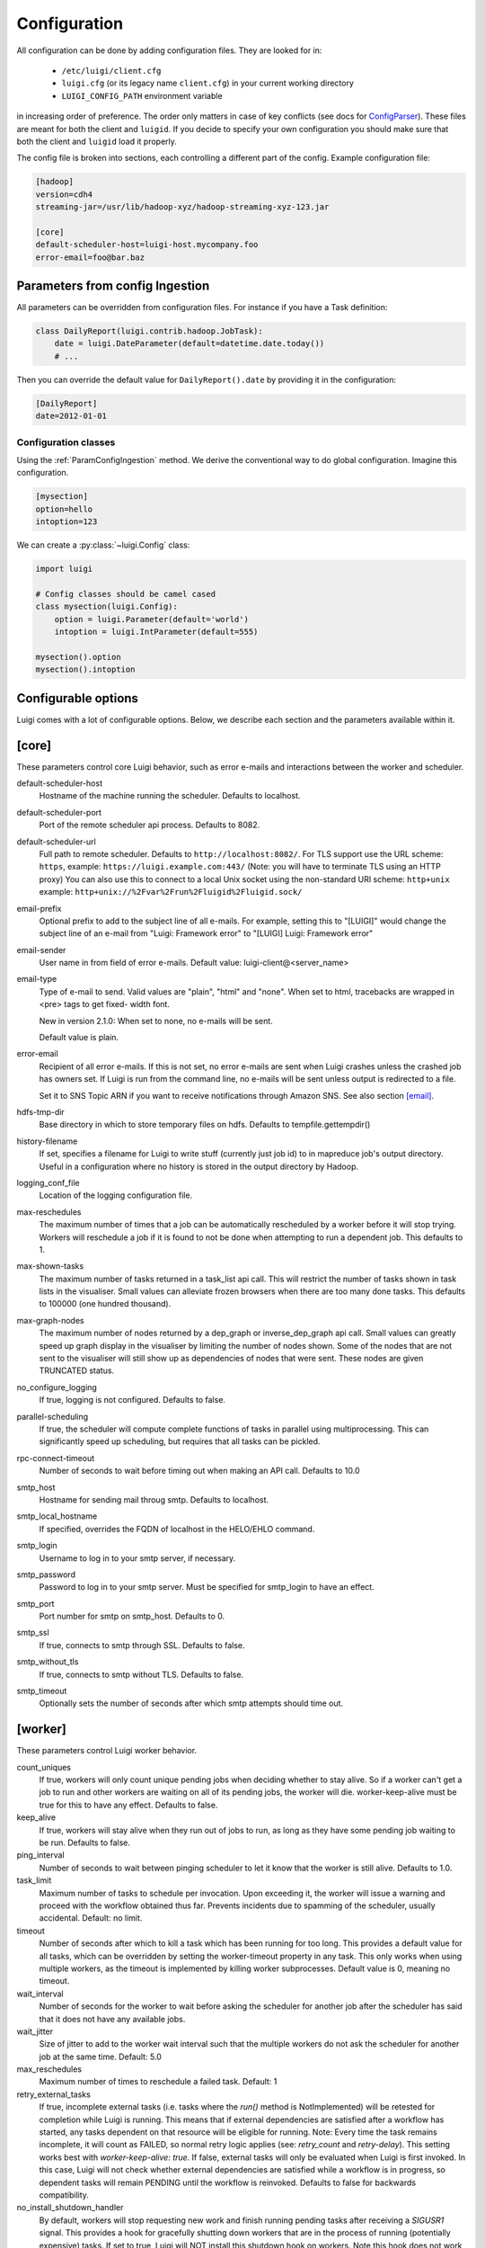 Configuration
=============

All configuration can be done by adding configuration files. They are looked for in:

 * ``/etc/luigi/client.cfg``
 * ``luigi.cfg`` (or its legacy name ``client.cfg``) in your current working directory
 * ``LUIGI_CONFIG_PATH`` environment variable

in increasing order of preference. The order only matters in case of key conflicts (see docs for ConfigParser_). These files are meant for both the client and ``luigid``. If you decide to specify your own configuration you should make sure that both the client and ``luigid`` load it properly.

.. _ConfigParser: https://docs.python.org/2/library/configparser.html

The config file is broken into sections, each controlling a different part of the config. Example configuration file:


.. code:: ini

    [hadoop]
    version=cdh4
    streaming-jar=/usr/lib/hadoop-xyz/hadoop-streaming-xyz-123.jar

    [core]
    default-scheduler-host=luigi-host.mycompany.foo
    error-email=foo@bar.baz


.. _ParamConfigIngestion:

Parameters from config Ingestion
--------------------------------

All parameters can be overridden from configuration files. For instance if you
have a Task definition:

.. code:: python

    class DailyReport(luigi.contrib.hadoop.JobTask):
        date = luigi.DateParameter(default=datetime.date.today())
        # ...

Then you can override the default value for ``DailyReport().date`` by providing
it in the configuration:

.. code:: ini

    [DailyReport]
    date=2012-01-01

.. _ConfigClasses:

Configuration classes
*********************

Using the :ref:`ParamConfigIngestion` method. We derive the
conventional way to do global configuration. Imagine this configuration.

.. code:: ini

    [mysection]
    option=hello
    intoption=123


We can create a :py:class:`~luigi.Config` class:

.. code:: python

    import luigi

    # Config classes should be camel cased
    class mysection(luigi.Config):
        option = luigi.Parameter(default='world')
        intoption = luigi.IntParameter(default=555)

    mysection().option
    mysection().intoption


Configurable options
--------------------

Luigi comes with a lot of configurable options. Below, we describe each
section and the parameters available within it.


[core]
------

These parameters control core Luigi behavior, such as error e-mails and
interactions between the worker and scheduler.

default-scheduler-host
  Hostname of the machine running the scheduler. Defaults to localhost.

default-scheduler-port
  Port of the remote scheduler api process. Defaults to 8082.

default-scheduler-url
  Full path to remote scheduler. Defaults to ``http://localhost:8082/``.
  For TLS support use the URL scheme: ``https``,
  example: ``https://luigi.example.com:443/``
  (Note: you will have to terminate TLS using an HTTP proxy)
  You can also use this to connect to a local Unix socket using the
  non-standard URI scheme: ``http+unix``
  example: ``http+unix://%2Fvar%2Frun%2Fluigid%2Fluigid.sock/``

email-prefix
  Optional prefix to add to the subject line of all e-mails. For
  example, setting this to "[LUIGI]" would change the subject line of an
  e-mail from "Luigi: Framework error" to "[LUIGI] Luigi: Framework
  error"

email-sender
  User name in from field of error e-mails.
  Default value: luigi-client@<server_name>

email-type
  Type of e-mail to send. Valid values are "plain", "html" and "none".
  When set to html, tracebacks are wrapped in <pre> tags to get fixed-
  width font.

  New in version 2.1.0: When set to none, no e-mails will be sent.

  Default value is plain.

error-email
  Recipient of all error e-mails. If this is not set, no error e-mails
  are sent when Luigi crashes unless the crashed job has owners set. If
  Luigi is run from the command line, no e-mails will be sent unless
  output is redirected to a file.

  Set it to SNS Topic ARN if you want to receive notifications through
  Amazon SNS. See also section `[email]`_.

hdfs-tmp-dir
  Base directory in which to store temporary files on hdfs. Defaults to
  tempfile.gettempdir()

history-filename
  If set, specifies a filename for Luigi to write stuff (currently just
  job id) to in mapreduce job's output directory. Useful in a
  configuration where no history is stored in the output directory by
  Hadoop.

logging_conf_file
  Location of the logging configuration file.

max-reschedules
  The maximum number of times that a job can be automatically
  rescheduled by a worker before it will stop trying. Workers will
  reschedule a job if it is found to not be done when attempting to run
  a dependent job. This defaults to 1.

max-shown-tasks
  .. versionadded:: 1.0.20

  The maximum number of tasks returned in a task_list api call. This
  will restrict the number of tasks shown in task lists in the
  visualiser. Small values can alleviate frozen browsers when there are
  too many done tasks. This defaults to 100000 (one hundred thousand).

max-graph-nodes
  .. versionadded:: 2.0.0

  The maximum number of nodes returned by a dep_graph or
  inverse_dep_graph api call. Small values can greatly speed up graph
  display in the visualiser by limiting the number of nodes shown. Some
  of the nodes that are not sent to the visualiser will still show up as
  dependencies of nodes that were sent. These nodes are given TRUNCATED
  status.

no_configure_logging
  If true, logging is not configured. Defaults to false.

parallel-scheduling
  If true, the scheduler will compute complete functions of tasks in
  parallel using multiprocessing. This can significantly speed up
  scheduling, but requires that all tasks can be pickled.

rpc-connect-timeout
  Number of seconds to wait before timing out when making an API call.
  Defaults to 10.0

smtp_host
  Hostname for sending mail throug smtp. Defaults to localhost.

smtp_local_hostname
  If specified, overrides the FQDN of localhost in the HELO/EHLO
  command.

smtp_login
  Username to log in to your smtp server, if necessary.

smtp_password
  Password to log in to your smtp server. Must be specified for
  smtp_login to have an effect.

smtp_port
  Port number for smtp on smtp_host. Defaults to 0.

smtp_ssl
  If true, connects to smtp through SSL. Defaults to false.

smtp_without_tls
  If true, connects to smtp without TLS. Defaults to false.

smtp_timeout
  Optionally sets the number of seconds after which smtp attempts should
  time out.

.. _worker-config:

[worker]
--------

These parameters control Luigi worker behavior.

count_uniques
  If true, workers will only count unique pending jobs when deciding
  whether to stay alive. So if a worker can't get a job to run and other
  workers are waiting on all of its pending jobs, the worker will die.
  worker-keep-alive must be true for this to have any effect. Defaults
  to false.

keep_alive
  If true, workers will stay alive when they run out of jobs to run, as
  long as they have some pending job waiting to be run. Defaults to
  false.

ping_interval
  Number of seconds to wait between pinging scheduler to let it know
  that the worker is still alive. Defaults to 1.0.

task_limit
  .. versionadded:: 1.0.25

  Maximum number of tasks to schedule per invocation. Upon exceeding it,
  the worker will issue a warning and proceed with the workflow obtained
  thus far. Prevents incidents due to spamming of the scheduler, usually
  accidental. Default: no limit.

timeout
  .. versionadded:: 1.0.20

  Number of seconds after which to kill a task which has been running
  for too long. This provides a default value for all tasks, which can
  be overridden by setting the worker-timeout property in any task. This
  only works when using multiple workers, as the timeout is implemented
  by killing worker subprocesses. Default value is 0, meaning no
  timeout.

wait_interval
  Number of seconds for the worker to wait before asking the scheduler
  for another job after the scheduler has said that it does not have any
  available jobs.

wait_jitter
  Size of jitter to add to the worker wait interval such that the multiple
  workers do not ask the scheduler for another job at the same time.
  Default: 5.0

max_reschedules
  Maximum number of times to reschedule a failed task.
  Default: 1

retry_external_tasks
  If true, incomplete external tasks (i.e. tasks where the `run()` method is
  NotImplemented) will be retested for completion while Luigi is running.
  This means that if external dependencies are satisfied after a workflow has
  started, any tasks dependent on that resource will be eligible for running.
  Note: Every time the task remains incomplete, it will count as FAILED, so
  normal retry logic applies (see: `retry_count` and `retry-delay`).
  This setting works best with `worker-keep-alive: true`.
  If false, external tasks will only be evaluated when Luigi is first invoked.
  In this case, Luigi will not check whether external dependencies are
  satisfied  while a workflow is in progress, so dependent tasks will remain
  PENDING until the workflow is reinvoked.
  Defaults to false for backwards compatibility.

no_install_shutdown_handler
  By default, workers will stop requesting new work and finish running
  pending tasks after receiving a `SIGUSR1` signal. This provides a hook
  for gracefully shutting down workers that are in the process of running
  (potentially expensive) tasks. If set to true, Luigi will NOT install
  this shutdown hook on workers. Note this hook does not work on Windows
  operating systems, or when jobs are launched outside the main execution
  thread.
  Defaults to false.


[elasticsearch]
---------------

These parameters control use of elasticsearch

marker-index
  Defaults to "update_log".

marker-doc-type
  Defaults to "entry".


[email]
-------

General parameters

force-send
  If true, e-mails are sent in all run configurations (even if stdout is
  connected to a tty device).  Defaults to False.

type
  Valid values are "smtp", "sendgrid", "ses" and "sns". SES and SNS are
  services of Amazon web services. SendGrid is an email delivery service.
  The default value is "smtp".

In order to send messages through Amazon SNS or SES set up your AWS config
files or run Luigi on an EC2 instance with proper instance profile.

These parameters control sending error e-mails through SendGrid.

SENDGRID_USERNAME

SENDGRID_PASSWORD


[hadoop]
--------

Parameters controlling basic hadoop tasks

command
  Name of command for running hadoop from the command line. Defaults to
  "hadoop"

python-executable
  Name of command for running python from the command line. Defaults to
  "python"

scheduler
  Type of scheduler to use when scheduling hadoop jobs. Can be "fair" or
  "capacity". Defaults to "fair".

streaming-jar
  Path to your streaming jar. Must be specified to run streaming jobs.

version
  Version of hadoop used in your cluster. Can be "cdh3", "chd4", or
  "apache1". Defaults to "cdh4".


[hdfs]
------

Parameters controlling the use of snakebite to speed up hdfs queries.

client
  Client to use for most hadoop commands. Options are "snakebite",
  "snakebite_with_hadoopcli_fallback", "webhdfs" and "hadoopcli". Snakebite is
  much faster, so use of it is encouraged. webhdfs is fast and works with
  Python 3 as well, but has not been used that much in the wild.
  Both snakebite and webhdfs requires you to install it separately on
  the machine. Defaults to "hadoopcli".

client_version
  Optionally specifies hadoop client version for snakebite.

effective_user
  Optionally specifies the effective user for snakebite.

namenode_host
  The hostname of the namenode. Needed for snakebite if
  snakebite_autoconfig is not set.

namenode_port
  The port used by snakebite on the namenode. Needed for snakebite if
  snakebite_autoconfig is not set.

snakebite_autoconfig
  If true, attempts to automatically detect the host and port of the
  namenode for snakebite queries. Defaults to false.

tmp_dir
  Path to where Luigi will put temporary files on hdfs


[hive]
------

Parameters controlling hive tasks

command
  Name of the command used to run hive on the command line. Defaults to
  "hive".

hiverc-location
  Optional path to hive rc file.

metastore_host
  Hostname for metastore.

metastore_port
  Port for hive to connect to metastore host.

release
  If set to "apache", uses a hive client that better handles apache
  hive output. All other values use the standard client Defaults to
  "cdh4".


[mysql]
-------

Parameters controlling use of MySQL targets

marker-table
  Table in which to store status of table updates. This table will be
  created if it doesn't already exist. Defaults to "table_updates".


[postgres]
----------

Parameters controlling the use of Postgres targets

local-tmp-dir
  Directory in which to temporarily store data before writing to
  postgres. Uses system default if not specified.

marker-table
  Table in which to store status of table updates. This table will be
  created if it doesn't already exist. Defaults to "table_updates".


[redshift]
----------

Parameters controlling the use of Redshift targets

marker-table
  Table in which to store status of table updates. This table will be
  created if it doesn't already exist. Defaults to "table_updates".

.. _resources-config:

[resources]
-----------

This section can contain arbitrary keys. Each of these specifies the
amount of a global resource that the scheduler can allow workers to use.
The scheduler will prevent running jobs with resources specified from
exceeding the counts in this section. Unspecified resources are assumed
to have limit 1. Example resources section for a configuration with 2
hive resources and 1 mysql resource:

.. code:: ini

  [resources]
  hive=2
  mysql=1

Note that it was not necessary to specify the 1 for mysql here, but it
is good practice to do so when you have a fixed set of resources.

.. _retcode-config:

[retcode]
----------

Configure return codes for the Luigi binary. In the case of multiple return
codes that could apply, for example a failing task and missing data, the
*numerically greatest* return code is returned.

We recommend that you copy this set of exit codes to your ``luigi.cfg`` file:

.. code:: ini

  [retcode]
  # The following return codes are the recommended exit codes for Luigi
  # They are in increasing level of severity (for most applications)
  already_running=10
  missing_data=20
  not_run=25
  task_failed=30
  scheduling_error=35
  unhandled_exception=40

already_running
  This can happen in two different cases. Either the local lock file was taken
  at the time the invocation starts up. Or, the central scheduler have reported
  that some tasks could not have been run, because other workers are already
  running the tasks.
missing_data
  For when an :py:class:`~luigi.task.ExternalTask` is not complete, and this
  caused the worker to give up.  As an alternative to fiddling with this, see
  the [worker] keep_alive option.
not_run
  For when a task is not granted run permission by the scheduler. Typically
  because of lack of resources, because the task has been already run by
  another worker or because the attempted task is in DISABLED state.
  Connectivity issues with the central scheduler might also cause this.
  This does not include the cases for which a run is not allowed due to missing
  dependencies (missing_data) or due to the fact that another worker is currently
  running the task (already_running).
task_failed
  For signaling that there were last known to have failed. Typically because
  some exception have been raised.
scheduling_error
  For when a task's ``complete()`` or ``requires()`` method fails with an
  exception, or when the limit number of tasks is reached.
unhandled_exception
  For internal Luigi errors.  Defaults to 4, since this type of error
  probably will not recover over time.

If you customize return codes, prefer to set them in range 128 to 255 to avoid
conflicts. Return codes in range 0 to 127 are reserved for possible future use
by Luigi contributors.

[scalding]
----------

Parameters controlling running of scalding jobs

scala-home
  Home directory for scala on your machine. Defaults to either
  SCALA_HOME or /usr/share/scala if SCALA_HOME is unset.

scalding-home
  Home directory for scalding on your machine. Defaults to either
  SCALDING_HOME or /usr/share/scalding if SCALDING_HOME is unset.

scalding-provided
  Provided directory for scalding on your machine. Defaults to either
  SCALDING_HOME/provided or /usr/share/scalding/provided

scalding-libjars
  Libjars directory for scalding on your machine. Defaults to either
  SCALDING_HOME/libjars or /usr/share/scalding/libjars


.. _scheduler-config:

[scheduler]
-----------

Parameters controlling scheduler behavior

disable-hard-timeout
  Hard time limit after which tasks will be disabled by the server if
  they fail again, in seconds. It will disable the task if it fails
  **again** after this amount of time. E.g. if this was set to 600
  (i.e. 10 minutes), and the task first failed at 10:00am, the task would
  be disabled if it failed again any time after 10:10am. Note: This setting
  does not consider the values of the `retry_count` or
  `disable-window-seconds` settings.

retry_count
  Number of times a task can fail within disable-window-seconds before
  the scheduler will automatically disable it. If not set, the scheduler
  will not automatically disable jobs.

disable-persist-seconds
  Number of seconds for which an automatic scheduler disable lasts.
  Defaults to 86400 (1 day).

disable-window-seconds
  Number of seconds during which retry_count failures must
  occur in order for an automatic disable by the scheduler. The
  scheduler forgets about disables that have occurred longer ago than
  this amount of time. Defaults to 3600 (1 hour).

record_task_history
  If true, stores task history in a database. Defaults to false.

remove-delay
  Number of seconds to wait before removing a task that has no
  stakeholders. Defaults to 600 (10 minutes).

retry-delay
  Number of seconds to wait after a task failure to mark it pending
  again. Defaults to 900 (15 minutes).

state-path
  Path in which to store the Luigi scheduler's state. When the scheduler
  is shut down, its state is stored in this path. The scheduler must be
  shut down cleanly for this to work, usually with a kill command. If
  the kill command includes the -9 flag, the scheduler will not be able
  to save its state. When the scheduler is started, it will load the
  state from this path if it exists. This will restore all scheduled
  jobs and other state from when the scheduler last shut down.

  Sometimes this path must be deleted when restarting the scheduler
  after upgrading Luigi, as old state files can become incompatible
  with the new scheduler. When this happens, all workers should be
  restarted after the scheduler both to become compatible with the
  updated code and to reschedule the jobs that the scheduler has now
  forgotten about.

  This defaults to /var/lib/luigi-server/state.pickle

worker-disconnect-delay
  Number of seconds to wait after a worker has stopped pinging the
  scheduler before removing it and marking all of its running tasks as
  failed. Defaults to 60.


[spark]
-------

Parameters controlling the default execution of :py:class:`~luigi.contrib.spark.SparkSubmitTask` and :py:class:`~luigi.contrib.spark.PySparkTask`:

.. deprecated:: 1.1.1
   :py:class:`~luigi.contrib.spark.SparkJob`, :py:class:`~luigi.contrib.spark.Spark1xJob` and :py:class:`~luigi.contrib.spark.PySpark1xJob`
    are deprecated. Please use :py:class:`~luigi.contrib.spark.SparkSubmitTask` or :py:class:`~luigi.contrib.spark.PySparkTask`.

spark-submit
  Command to run in order to submit spark jobs. Default: spark-submit

master
  Master url to use for spark-submit. Example: local[*], spark://masterhost:7077. Default: Spark default (Prior to 1.1.1: yarn-client)

deploy-mode
    Whether to launch the driver programs locally ("client") or on one of the worker machines inside the cluster ("cluster"). Default: Spark default

jars
    Comma-separated list of local jars to include on the driver and executor classpaths. Default: Spark default

packages
    Comma-separated list of packages to link to on the driver and executors

py-files
    Comma-separated list of .zip, .egg, or .py files to place on the PYTHONPATH for Python apps. Default: Spark default

files
    Comma-separated list of files to be placed in the working directory of each executor. Default: Spark default

conf:
    Arbitrary Spark configuration property in the form Prop=Value|Prop2=Value2. Default: Spark default

properties-file
    Path to a file from which to load extra properties. Default: Spark default

driver-memory
    Memory for driver (e.g. 1000M, 2G). Default: Spark default

driver-java-options
    Extra Java options to pass to the driver. Default: Spark default

driver-library-path
    Extra library path entries to pass to the driver. Default: Spark default

driver-class-path
    Extra class path entries to pass to the driver. Default: Spark default

executor-memory
    Memory per executor (e.g. 1000M, 2G). Default: Spark default

*Configuration for Spark submit jobs on Spark standalone with cluster deploy mode only:*

driver-cores
    Cores for driver. Default: Spark default

supervise
    If given, restarts the driver on failure. Default: Spark default

*Configuration for Spark submit jobs on Spark standalone and Mesos only:*

total-executor-cores
    Total cores for all executors. Default: Spark default

*Configuration for Spark submit jobs on YARN only:*

executor-cores
    Number of cores per executor. Default: Spark default

queue
    The YARN queue to submit to. Default: Spark default

num-executors
    Number of executors to launch. Default: Spark default

archives
    Comma separated list of archives to be extracted into the working directory of each executor. Default: Spark default

hadoop-conf-dir
  Location of the hadoop conf dir. Sets HADOOP_CONF_DIR environment variable
  when running spark. Example: /etc/hadoop/conf

*Extra configuration for PySparkTask jobs:*

py-packages
    Comma-separated list of local packages (in your python path) to be distributed to the cluster.

*Parameters controlling the execution of SparkJob jobs (deprecated):*

spark-jar
  Location of the spark jar. Sets SPARK_JAR environment variable when
  running spark. Example:
  /usr/share/spark/jars/spark-assembly-0.8.1-incubating-hadoop2.2.0.jar

spark-class
  Location of script to invoke. Example: /usr/share/spark/spark-class


[task_history]
--------------

Parameters controlling storage of task history in a database

db_connection
  Connection string for connecting to the task history db using
  sqlalchemy.

db_pool_size
  The number of connections to keep open inside the connection pool.
  It defaults to 5.

db_pool_timeout
  Number of seconds to wait before giving up on getting a connection
  from the pool. It defaults to 30.

db_pool_recycle
  This setting causes the pool to recycle connections after the given
  number of seconds has passed. It defaults to -1, or no timeout.

db_max_overflow
  The number of connections to allow in connection pool “overflow”.
  It defaults to 10


[execution_summary]
-------------------

Parameters controlling execution summary of a worker

summary-length
  Maximum number of tasks to show in an execution summary.  If the value is 0,
  then all tasks will be displayed.  Default value is 5.


[webhdfs]
---------

port
  The port to use for webhdfs. The normal namenode port is probably on a
  different port from this one.
user
  Perform file system operations as the specified user instead of $USER.  Since
  this parameter is not honored by any of the other hdfs clients, you should
  think twice before setting this parameter.


Per Task Retry-Policy
---------------------

Luigi also supports defining retry-policy per task.

.. code-block:: python

    class GenerateWordsFromHdfs(luigi.Task):

       retry_count = 2

        ...

    class GenerateWordsFromRDBM(luigi.Task):

       retry_count = 5

        ...

    class CountLetters(luigi.Task):

        def requires(self):
            return [GenerateWordsFromHdfs()]

        def run():
            yield GenerateWordsFromRDBM()

        ...

If none of retry-policy fields is defined per task, the field value will be **default** value which is defined in luigi config file.

To make luigi sticks to the given retry-policy, be sure you run luigi worker with `keep_alive` config. Please check ``keep_alive`` config in :ref:`worker-config` section.

Retry-Policy Fields
-------------------

The fields below are in retry-policy and they can be defined per task.

* retry_count
* disable_hard_timeout
* disable_window_seconds
